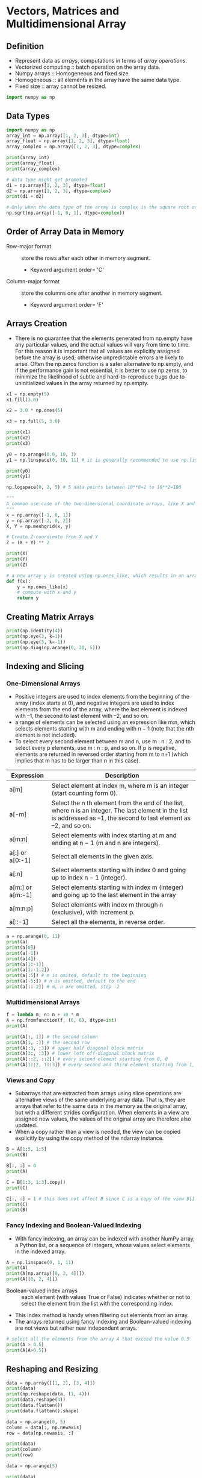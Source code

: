 #+STARTUP: content
#+PROPERTY: header-args:jupyter-python :session mysession
* Vectors, Matrices and Multidimensional Array
** Definition
- Represent data as /arrays/, computations in terms of /array operations/.
- Vectorized computing :: batch operation on the array data.
- Numpy arrays :: Homogeneous and fixed size.
- Homogeneous :: all elements in the array have the same data type.
- Fixed size :: array cannot be resized.

#+BEGIN_SRC jupyter-python
import numpy as np
#+END_SRC

#+RESULTS:

** Data Types
#+BEGIN_SRC jupyter-python
import numpy as np
array_int = np.array([1, 2, 3], dtype=int)
array_float = np.array([1, 2, 3], dtype=float)
array_complex = np.array([1, 2, 3], dtype=complex)

print(array_int)
print(array_float)
print(array_complex)
#+END_SRC
#+RESULTS:
: [1 2 3]
: [1. 2. 3.]
: [1.+0.j 2.+0.j 3.+0.j]


#+BEGIN_SRC jupyter-python  
# data type might get promoted
d1 = np.array([1, 2, 3], dtype=float)
d2 = np.array([1, 2, 3], dtype=complex)
print(d1 + d2)
#+END_SRC

#+RESULTS:
:RESULTS:
[2.+0.j 4.+0.j 6.+0.j]
:END:


#+BEGIN_SRC jupyter-python  
# Only when the data type of the array is complex is the square root of –1 resulting in the imaginary unit
np.sqrt(np.array([-1, 0, 1], dtype=complex))
#+END_SRC

#+RESULTS:
:RESULTS:
array([0.+1.j, 0.+0.j, 1.+0.j])
:END:

** Order of Array Data in Memory
- Row-major format :: store the rows after each other in memory segment.
  - Keyword argument order= 'C'
- Column-major format :: store the columns one after another in memory segment.
  - Keyword argument order= 'F'
** Arrays Creation
- There is no guarantee that the elements generated from np.empty have any particular values, and the actual values will vary from time to time. For this reason it is important that all values are explicitly assigned before the array is used; otherwise unpredictable errors are likely to arise. Often the np.zeros function is a safer alternative to np.empty, and if the performance gain is not essential, it is better to use np.zeros, to minimize the likelihood of subtle and hard-to-reproduce bugs due to uninitialized values in the array returned by np.empty.
#+BEGIN_SRC jupyter-python  
x1 = np.empty(5)
x1.fill(3.0)

x2 = 3.0 * np.ones(5)

x3 = np.full(5, 3.0)

print(x1)
print(x2)
print(x3)
#+END_SRC

#+RESULTS:
:RESULTS:
[3. 3. 3. 3. 3.]
[3. 3. 3. 3. 3.]
[3. 3. 3. 3. 3.]
:END:


#+BEGIN_SRC jupyter-python  
y0 = np.arange(0.0, 10, 1)
y1 = np.linspace(0, 10, 11) # it is generally recommended to use np.linspace whenever the increment is a noninteger.

print(y0)
print(y1)
#+END_SRC

#+RESULTS:
:RESULTS:
[0. 1. 2. 3. 4. 5. 6. 7. 8. 9.]
[ 0.  1.  2.  3.  4.  5.  6.  7.  8.  9. 10.]
:END:


#+BEGIN_SRC jupyter-python  
np.logspace(0, 2, 5) # 5 data points between 10**0=1 to 10**2=100
#+END_SRC

#+RESULTS:
:RESULTS:
array([  1.        ,   3.16227766,  10.        ,  31.6227766 ,
       100.        ])
:END:


#+BEGIN_SRC jupyter-python  
"""
A common use-case of the two-dimensional coordinate arrays, like X and Y in this example, is to evaluate functions over two variables x and y. This can be used when plotting functions over two variables, as colormap plots and contour plots.
"""
x = np.array([-1, 0, 1])
y = np.array([-2, 0, 2])
X, Y = np.meshgrid(x, y)

# Create Z-coordinate from X and Y
Z = (X + Y) ** 2

print(X)
print(Y)
print(Z)
#+END_SRC

#+RESULTS:
:RESULTS:
[[-1  0  1]
 [-1  0  1]
 [-1  0  1]]
[[-2 -2 -2]
 [ 0  0  0]
 [ 2  2  2]]
[[9 4 1]
 [1 0 1]
 [1 4 9]]
:END:


#+BEGIN_SRC jupyter-python  
# a new array y is created using np.ones_like, which results in an array of the same size and data type as x, and filled with ones.
def f(x):
    y = np.ones_like(x)
    # compute with x and y
    return y
#+END_SRC

** Creating Matrix Arrays
#+BEGIN_SRC jupyter-python
print(np.identity(4))
print(np.eye(3, k=1))
print(np.eye(3, k=-1))
print(np.diag(np.arange(0, 20, 5)))
#+END_SRC

#+RESULTS:
:RESULTS:
[[1. 0. 0. 0.]
 [0. 1. 0. 0.]
 [0. 0. 1. 0.]
 [0. 0. 0. 1.]]
[[0. 1. 0.]
 [0. 0. 1.]
 [0. 0. 0.]]
[[0. 0. 0.]
 [1. 0. 0.]
 [0. 1. 0.]]
[[ 0  0  0  0]
 [ 0  5  0  0]
 [ 0  0 10  0]
 [ 0  0  0 15]]
:END:

** Indexing and Slicing
*** One-Dimensional Arrays
- Positive integers are used to index elements from the beginning of the array (index starts at 0), and negative integers are used to index elements from the end of the array, where the last element is indexed with –1, the second to last element with –2, and so on.
- a range of elements can be selected using an expression like m:n, which selects elements starting with m and ending with n − 1 (note that the nth element is not included).
- To select every second element between m and n, use m : n : 2, and to select every p elements, use m : n : p, and so on. If p is negative, elements are returned in reversed order starting from m to n+1 (which implies that m has to be larger than n in this case).

| Expression       | Description                                                                                                                                                            |
|------------------+------------------------------------------------------------------------------------------------------------------------------------------------------------------------|
| a[m]             | Select element at index m, where m is an integer (start counting form 0).                                                                                              |
| a[-m]            | Select the n th element from the end of the list, where n is an integer. The last element in the list is addressed as –1, the second to last element as –2, and so on. |
| a[m:n]           | Select elements with index starting at m and ending at n − 1 (m and n are integers).                                                                                   |
| a[:] or a[0:-1]  | Select all elements in the given axis.                                                                                                                                 |
| a[:n]            | Select elements starting with index 0 and going up to index n − 1 (integer).                                                                                           |
| a[m:] or a[m:-1] | Select elements starting with index m (integer) and going up to the last element in the array                                                                          |
| a[m:n:p]         | Select elements with index m through n (exclusive), with increment p.                                                                                                  |
| a[::-1]          | Select all the elements, in reverse order.                                                                                                                             |

#+BEGIN_SRC jupyter-python  
a = np.arange(0, 11)
print(a)
print(a[0])
print(a[-1])
print(a[4])
print(a[1:-1])
print(a[1:-1:2])
print(a[:5]) # m is omited, default to the beginning
print(a[-5:]) # n is omitted, default to the end
print(a[::-2]) # m, n are omitted, step -2
#+END_SRC

#+RESULTS:
:RESULTS:
[ 0  1  2  3  4  5  6  7  8  9 10]
0
10
4
[1 2 3 4 5 6 7 8 9]
[1 3 5 7 9]
[0 1 2 3 4]
[ 6  7  8  9 10]
[10  8  6  4  2  0]
:END:

*** Multidimensional Arrays
#+BEGIN_SRC jupyter-python  
f = lambda m, n: n + 10 * m
A = np.fromfunction(f, (6, 6), dtype=int)
print(A)
#+END_SRC

#+RESULTS:
:RESULTS:
[[ 0  1  2  3  4  5]
 [10 11 12 13 14 15]
 [20 21 22 23 24 25]
 [30 31 32 33 34 35]
 [40 41 42 43 44 45]
 [50 51 52 53 54 55]]
:END:


#+BEGIN_SRC jupyter-python  
print(A[:, 1]) # the second column
print(A[1, :]) # the second row
print(A[:3, :3]) # upper half diagonal block matrix
print(A[3:, :3]) # lower left off-diagonal block matrix
print(A[::2, ::2]) # every second element starting from 0, 0
print(A[1::2, 1::3]) # every second and third element starting from 1, 1
#+END_SRC

#+RESULTS:
:RESULTS:
[ 1 11 21 31 41 51]
[10 11 12 13 14 15]
[[ 0  1  2]
 [10 11 12]
 [20 21 22]]
[[30 31 32]
 [40 41 42]
 [50 51 52]]
[[ 0  2  4]
 [20 22 24]
 [40 42 44]]
[[11 14]
 [31 34]
 [51 54]]
:END:

*** Views and Copy
- Subarrays that are extracted from arrays using slice operations are alternative views of the same underlying array data. That is, they are arrays that refer to the same data in the memory as the original array, but with a different strides configuration. When elements in a view are assigned new values, the values of the original array are therefore also updated.
- When a copy rather than a view is needed, the view can be copied explicitly by using the copy method of the ndarray instance.
#+BEGIN_SRC jupyter-python  
B = A[1:5, 1:5]
print(B)

B[:, :] = 0
print(A)
#+END_SRC

#+RESULTS:
:RESULTS:
[[11 12 13 14]
 [21 22 23 24]
 [31 32 33 34]
 [41 42 43 44]]
[[ 0  1  2  3  4  5]
 [10  0  0  0  0 15]
 [20  0  0  0  0 25]
 [30  0  0  0  0 35]
 [40  0  0  0  0 45]
 [50 51 52 53 54 55]]
:END:

#+BEGIN_SRC jupyter-python  
C = B[1:3, 1:3].copy()
print(C)

C[:, :] = 1 # this does not affect B since C is a copy of the view B[1:3, 1:3]
print(C)
print(B)
#+END_SRC

#+RESULTS:
:RESULTS:
[[0 0]
 [0 0]]
[[1 1]
 [1 1]]
[[0 0 0 0]
 [0 0 0 0]
 [0 0 0 0]
 [0 0 0 0]]
:END:

*** Fancy Indexing and Boolean-Valued Indexing
- With fancy indexing, an array can be indexed with another NumPy array, a Python list, or a sequence of integers, whose values select elements in the indexed array.

#+BEGIN_SRC jupyter-python  
A = np.linspace(0, 1, 11)
print(A)
print(A[np.array([0, 2, 4])])
print(A[[0, 2, 4]])
#+END_SRC

#+RESULTS:
:RESULTS:
[0.  0.1 0.2 0.3 0.4 0.5 0.6 0.7 0.8 0.9 1. ]
[0.  0.2 0.4]
[0.  0.2 0.4]
:END:

- Boolean-valued index arrays :: each element (with values True or False) indicates whether or not to select the element from the list with the corresponding index.
- This index method is handy when filtering out elements from an array.
- The arrays returned using fancy indexing and Boolean-valued indexing are not views but rather new independent arrays.

#+BEGIN_SRC jupyter-python  
# select all the elements from the array A that exceed the value 0.5
print(A > 0.5)
print(A[A>0.5])
#+END_SRC

#+RESULTS:
:RESULTS:
[False False False False False False  True  True  True  True  True]
[0.6 0.7 0.8 0.9 1. ]
:END:

** Reshaping and Resizing
#+BEGIN_SRC jupyter-python  
data = np.array([[1, 2], [3, 4]])
print(data)
print(np.reshape(data, (1, 4)))
print(data.reshape(4))
print(data.flatten())
print(data.flatten().shape)
#+END_SRC

#+RESULTS:
:RESULTS:
[[1 2]
 [3 4]]
[[1 2 3 4]]
[1 2 3 4]
[1 2 3 4]
(4,)
:END:


#+BEGIN_SRC jupyter-python  
data = np.arange(0, 5)
column = data[:, np.newaxis]
row = data[np.newaxis, :]

print(data)
print(column)
print(row)
#+END_SRC

#+RESULTS:
:RESULTS:
[[0]
 [1]
 [2]
 [3]
 [4]]
[[0 1 2 3 4]]
:END:


#+BEGIN_SRC jupyter-python  
data = np.arange(5)

print(data)
print(np.vstack((data, data, data)))
print(np.hstack((data, data, data)))
#+END_SRC

#+RESULTS:
:RESULTS:
[0 1 2 3 4]
[[0 1 2 3 4]
 [0 1 2 3 4]
 [0 1 2 3 4]]
[0 1 2 3 4 0 1 2 3 4 0 1 2 3 4]
:END:


#+BEGIN_SRC jupyter-python  
data = data[:, np.newaxis]

print(data)
print(np.hstack((data, data, data)))
#+END_SRC

#+RESULTS:
:RESULTS:
[[0]
 [1]
 [2]
 [3]
 [4]]
[[0 0 0]
 [1 1 1]
 [2 2 2]
 [3 3 3]
 [4 4 4]]
:END:

** Vectorized Expressions
*** Arithmetic Operations
#+BEGIN_SRC jupyter-python  
x = np.array([[1, 2], [3, 4]])
y = np.array([[5, 6], [7, 8]])

print(x)
print(y)
print(x+y)
print(y-x)
print(x*y)
print(y/x)
#+END_SRC

#+RESULTS:
:RESULTS:
[[1 2]
 [3 4]]
[[5 6]
 [7 8]]
[[ 6  8]
 [10 12]]
[[4 4]
 [4 4]]
[[ 5 12]
 [21 32]]
[[5.         3.        ]
 [2.33333333 2.        ]]
:END:


#+BEGIN_SRC jupyter-python  
x = np.linspace(-1, 1, 11)
print(x)
y = np.sin(np.pi * x)
print(y)
print(np.round(y, decimals=4))
print(np.add(np.sin(x) ** 2, np.cos(x) ** 2))
print(np.sin(x) ** 2 + np.cos(x) ** 2)
#+END_SRC

#+RESULTS:
:RESULTS:
[-1.  -0.8 -0.6 -0.4 -0.2  0.   0.2  0.4  0.6  0.8  1. ]
[-1.22464680e-16 -5.87785252e-01 -9.51056516e-01 -9.51056516e-01
 -5.87785252e-01  0.00000000e+00  5.87785252e-01  9.51056516e-01
  9.51056516e-01  5.87785252e-01  1.22464680e-16]
[-0.     -0.5878 -0.9511 -0.9511 -0.5878  0.      0.5878  0.9511  0.9511
  0.5878  0.    ]
[1. 1. 1. 1. 1. 1. 1. 1. 1. 1. 1.]
[1. 1. 1. 1. 1. 1. 1. 1. 1. 1. 1.]
:END:


#+BEGIN_SRC jupyter-python  
def heaviside(x):
    return 1 if x > 0 else 0

print(heaviside(-1))
print(heaviside(1.5))
#+END_SRC

#+RESULTS:
:RESULTS:
0
1
:END:


#+BEGIN_SRC jupyter-python  
heaviside = np.vectorize(heaviside)
print(heaviside(x))
#+END_SRC

#+RESULTS:
:RESULTS:
[0 0 0 0 0 0 1 1 1 1 1]
:END:

*** Aggregate Functions
- Aggregate ::  take an array as input and by default return a scalar as output.
- For example, statistics such as averages, standard deviations, and variances of the values in the input array, and functions for calculating the sum and the product of elements in an array, are all aggregate functions.
#+BEGIN_SRC jupyter-python  
data = np.random.normal(size=(15,15))
print(np.mean(data))
print(data.mean())
#+END_SRC

#+RESULTS:
:RESULTS:
0.07587795201366343
0.07587795201366343
:END:


#+BEGIN_SRC jupyter-python  
data = np.arange(1,10).reshape(3,3)
print(data)
print(data.sum(axis=0))
print(data.sum(axis=0).shape)
print(data.sum(axis=1))
print(data.sum(axis=1).shape)
print(data.sum())
#+END_SRC

#+RESULTS:
:RESULTS:
[[1 2 3]
 [4 5 6]
 [7 8 9]]
[12 15 18]
(3,)
[ 6 15 24]
(3,)
45
:END:

*** Boolean Arrays and Conditional Expressions
#+BEGIN_SRC jupyter-python  
a = np.array([1, 2, 3, 4])
b = np.array([4, 3, 2, 1])
print(a<b)
print(np.all(a < b))
print(np.any(a < b))
#+END_SRC

#+RESULTS:
:RESULTS:
[ True  True False False]
False
True
:END:


#+BEGIN_SRC jupyter-python  
x = np.array([-2, -1, 0, 1, 2])
print(x > 0)
print(1 * (x > 0))
print(x * (x > 0))
#+END_SRC

#+RESULTS:
:RESULTS:
[False False False  True  True]
[0 0 0 1 1]
[0 0 0 1 2]
:END:


#+BEGIN_SRC jupyter-python  
#  defining piecewise functions.
def pulse(x, position, height, width):
    return height * (x >= position) * (x <= (position + width))

x = np.linspace(-5, 5, 11)
print(pulse(x, position=-2, height=1, width=5))
print(pulse(x, position=1, height=1, width=5))
#+END_SRC

#+RESULTS:
:RESULTS:
[0 0 0 1 1 1 1 1 1 0 0]
[0 0 0 0 0 0 1 1 1 1 1]
:END:


#+BEGIN_SRC jupyter-python  
# The function pulse could also be implemented using NumPy’s function for elementwise AND operations, np.logical_and:
def pulse(x, position, height, width):
    return height * np.logical_and(x >= position, x <= (position + width))
#+END_SRC

#+RESULTS:


#+BEGIN_SRC jupyter-python  
x = np.linspace(-4, 4, 9)
print(np.where(x < 0, x**2, x**3))
print(np.select([x < -1, x < 2, x >= 2], [x**2 , x**3 , x**4]))
print(np.choose([0, 0, 0, 1, 1, 1, 2, 2, 2], [x**2, x**3, x**4]))
#+END_SRC

#+RESULTS:
:RESULTS:
[16.  9.  4.  1.  0.  1.  8. 27. 64.]
[ 16.   9.   4.  -1.   0.   1.  16.  81. 256.]
[ 16.   9.   4.  -1.   0.   1.  16.  81. 256.]
:END:


#+BEGIN_SRC jupyter-python  
print(np.nonzero(abs(x) > 2))
print(x[np.nonzero(abs(x) > 2)])
print(x[abs(x) > 2])
#+END_SRC

#+RESULTS:
:RESULTS:
(array([0, 1, 7, 8]),)
[-4. -3.  3.  4.]
[-4. -3.  3.  4.]
:END:

*** Set Operations
#+BEGIN_SRC jupyter-python  
a = np.unique([1, 2, 3, 3])
b = np.unique([2, 3, 4, 4, 5, 6, 5])
print(np.in1d(a, b))
print(1 in a)
print(1 in b)
print(np.all(np.in1d(a, b)))
#+END_SRC

#+RESULTS:
:RESULTS:
[False  True  True]
True
False
False
:END:


#+BEGIN_SRC jupyter-python  
print(np.union1d(a, b))
print(np.intersect1d(a, b))
print(np.setdiff1d(a, b))
print(np.setdiff1d(b, a))
#+END_SRC

#+RESULTS:
:RESULTS:
[1 2 3 4 5 6]
[2 3]
[1]
[4 5 6]
:END:

*** Operations on Arrays
#+BEGIN_SRC jupyter-python  
data = np.arange(9).reshape(3, 3)
print(data)
print(np.transpose(data))
#+END_SRC

#+RESULTS:
:RESULTS:
[[0 1 2]
 [3 4 5]
 [6 7 8]]
[[0 3 6]
 [1 4 7]
 [2 5 8]]
:END:


#+BEGIN_SRC jupyter-python  
data = np.random.randn(1, 2, 3, 4, 5)
print(data.shape)
print(data.T.shape)
#+END_SRC

#+RESULTS:
:RESULTS:
(1, 2, 3, 4, 5)
(5, 4, 3, 2, 1)
:END:

** Matrix and Vector Operations
*** Inner Product
- In NumPy, the * operator is used for elementwise multiplication.
- Python recently adopted the @ symbol for denoting matrix multiplication.
- The main difference is that np.inner expects two input arguments with the same dimension, while np.dot can take input vectors of shape 1 × N and N × 1, respectively.

#+BEGIN_SRC jupyter-python  
# Matrix-Matrix Multiplication
A = np.arange(1, 7).reshape(2, 3)
print(A)

B = np.arange(1, 7).reshape(3, 2)
print(B)

print(np.dot(A, B))
print(np.dot(B, A))
#+END_SRC

#+RESULTS:
:RESULTS:
[[1 2 3]
 [4 5 6]]
[[1 2]
 [3 4]
 [5 6]]
[[22 28]
 [49 64]]
[[ 9 12 15]
 [19 26 33]
 [29 40 51]]
:END:


#+BEGIN_SRC jupyter-python  
# Matrix-Vector Multiplication
A = np.arange(9).reshape(3, 3)
print(A)

x = np.arange(3)
print(X)

print(np.dot(A, x))
print(A.dot(x))
#+END_SRC

#+RESULTS:
:RESULTS:
[[0 1 2]
 [3 4 5]
 [6 7 8]]
[0 1 2]
[ 5 14 23]
[ 5 14 23]
:END:


#+BEGIN_SRC jupyter-python  
# explicitly cast arrays to matrices before the computation and explicitly cast the result back to the ndarray type
A = np.random.rand(3,3)
B = np.random.rand(3,3)
A = np.asmatrix(A)
B = np.asmatrix(B)
Ap = B * A * B.I
Ap = np.asarray(Ap)
print(Ap)
#+END_SRC

#+RESULTS:
:RESULTS:
[[ 0.67527175  0.08682343  0.45739837]
 [-0.18436848  0.97946252  0.49474665]
 [-0.4368678   1.85388058  0.36787438]]
:END:


#+BEGIN_SRC jupyter-python  
#  inner product (scalar product) between two arrays representing vectors
# The main difference is that np.inner expects two input arguments with the same dimension, while np.dot can take input vectors of shape 1 × N and N × 1, 
print(np.inner(x, x))
print(np.dot(x, x))
#+END_SRC

#+RESULTS:
:RESULTS:
5
5
:END:


#+BEGIN_SRC jupyter-python  
y = x[:, np.newaxis]
print(y)
print(np.dot(y.T, y))
#+END_SRC

#+RESULTS:
:RESULTS:
[[0]
 [1]
 [2]]
[[5]]
:END:

*** Outer Product
- Kronecker product using the function np.kron, which, however, in contrast to np.outer, produces an output array of shape (M*P, N*Q) if the input arrays have shapes (M, N) and (P, Q), respectively.
- The np.kron function can be used for computing tensor products of arrays of arbitrary dimension (but both inputs must have the same number of axes). 

#+BEGIN_SRC jupyter-python  
x = np.array([1, 2, 3])
print(x)
print(np.outer(x, x))
print(np.kron(x, x))
print(np.kron(x[:, np.newaxis], x[np.newaxis, :]))
#+END_SRC

#+RESULTS:
:RESULTS:
[1 2 3]
[[1 2 3]
 [2 4 6]
 [3 6 9]]
[1 2 3 2 4 6 3 6 9]
[[1 2 3]
 [2 4 6]
 [3 6 9]]
:END:


#+BEGIN_SRC jupyter-python  
# tensor product of two 2 × 2 matrices
print(np.kron(np.ones((2,2)), np.identity(2)))
print(np.kron(np.identity(2), np.ones((2,2))))
#+END_SRC

#+RESULTS:
:RESULTS:
[[1. 0. 1. 0.]
 [0. 1. 0. 1.]
 [1. 0. 1. 0.]
 [0. 1. 0. 1.]]
[[1. 1. 0. 0.]
 [1. 1. 0. 0.]
 [0. 0. 1. 1.]
 [0. 0. 1. 1.]]
:END:

*** Einstein’s summation convention
- Einstein’s summation convention :: an implicit summation is assumed over each index that occurs multiple times in an expression.
- the scalar product between two vectors x and y is compactly expressed as $x_{n}y_{n}$, and the matrix multiplication of two matrices A and B is expressed as $A_{mk}B_{kn}$.
- The Einstein summation convention can be particularly convenient when dealing with multidimensional arrays, since the index expression that defines the operation makes it explicit which operation is carried out and along which axes it is performed.

#+BEGIN_SRC jupyter-python  
#  Einstein’s summation
x = np.array([1, 2, 3, 4])
y = np.array([5, 6, 7, 8])

print(np.einsum("n,n", x, y))
print(np.inner(x, y))
#+END_SRC

#+RESULTS:
:RESULTS:
70
70
:END:


#+BEGIN_SRC jupyter-python  
A = np.arange(9).reshape(3, 3)
B = A.T

print(np.einsum("mk,kn", A, B))
print(np.alltrue(np.einsum("mk,kn", A, B) == np.dot(A, B)))
#+END_SRC

#+RESULTS:
:RESULTS:
[[  5  14  23]
 [ 14  50  86]
 [ 23  86 149]]
True
:END:

* Symbolic Computing
** Definition
- In symbolic computing software, also known as computer algebra systems (CASs), representations of mathematical objects and expressions are manipulated and transformed analytically.

#+BEGIN_SRC jupyter-python
import sympy
from sympy import I, pi, oo
sympy.init_printing()

x, y, z = sympy.symbols("x, y, z")
#+END_SRC

#+RESULTS:

** Symbols
#+BEGIN_SRC jupyter-python  
x = sympy.Symbol("x")
y = sympy.Symbol("y", real=True, positive=True)
z= sympy.Symbol("z", imaginary=True)

print(sympy.sqrt(x ** 2))
display(sympy.sqrt(x ** 2))
display(sympy.sqrt(y ** 2))
#+END_SRC

#+RESULTS:
:RESULTS:
sqrt(x**2)
[[file:./.ob-jupyter/79f8192ffdb1f80a2b79b4e52959384fde97872f.png]]
[[file:./.ob-jupyter/6ff6e336255d2ce4733f4c885ac81f8a169c3b19.png]]
:END:

#+BEGIN_SRC jupyter-python  
n1 = sympy.Symbol("n")
n2 = sympy.Symbol("n", integer=True)
n3 = sympy.Symbol("n", odd=True)

display(sympy.cos(n1 * pi))
display(sympy.cos(n2 * pi))
display(sympy.cos(n3 * pi))
#+END_SRC

#+RESULTS:
:RESULTS:
[[file:./.ob-jupyter/0678f109ff3c3f67961b725c1bbb6bd4d0e1f62a.png]]
[[file:./.ob-jupyter/4c4f06c3c4186192da8a9fe7605f906f80b0af7a.png]]
[[file:./.ob-jupyter/47150b3e1349f55dd84545c35aae80c150f27427.png]]
:END:


#+BEGIN_SRC jupyter-python  
a, b, c = sympy.symbols("a, b, c", negative=True)
d, e, f = sympy.symbols("d, e, f", positive=True)
#+END_SRC

** Numbers
#+BEGIN_SRC jupyter-python
i = sympy.Integer(19)
print(type(i))
print(i.is_Integer, i.is_real, i.is_odd)

f = sympy.Float(2.3)
print(type(f))
print(f.is_Integer, f.is_real, f.is_odd)
#+END_SRC

#+RESULTS:
:RESULTS:
<class 'sympy.core.numbers.Integer'>
True True True
<class 'sympy.core.numbers.Float'>
False True False
:END:

#+BEGIN_SRC jupyter-python  
i, f = sympy.sympify(19), sympy.sympify(2.3)
print(type(i), type(f))
#+END_SRC

#+RESULTS:
:RESULTS:
<class 'sympy.core.numbers.Integer'> <class 'sympy.core.numbers.Float'>
:END:

*** Integers
#+BEGIN_SRC jupyter-python  
n = sympy.Symbol("n", integer=True)
print(n.is_integer, n.is_Integer, n.is_positive, n.is_Symbol)

i = sympy.Integer(19)
print( i.is_integer, i.is_Integer, i.is_positive, i.is_Symbol)
#+END_SRC

#+RESULTS:
:RESULTS:
True False None True
True True True False
:END:


#+BEGIN_SRC jupyter-python  
print(i ** 50)
#+END_SRC

#+RESULTS:
:RESULTS:
8663234049605954426644038200675212212900743262211018069459689001
:END:


#+BEGIN_SRC jupyter-python  
print(sympy.factorial(100))
#+END_SRC

#+RESULTS:
:RESULTS:
93326215443944152681699238856266700490715968264381621468592963895217599993229915608941463976156518286253697920827223758251185210916864000000000000000000000000
:END:

*** Float
#+BEGIN_SRC jupyter-python  
print("%.25f" % 0.3)
print(sympy.Float(0.3, 25))
print(sympy.Float('0.3', 25))
#+END_SRC

#+RESULTS:
:RESULTS:
0.2999999999999999888977698
0.2999999999999999888977698
0.3000000000000000000000000
:END:

*** Rational
#+BEGIN_SRC jupyter-python  
print(sympy.Rational(11, 13))
sympy.Rational(11, 13)
#+END_SRC

#+RESULTS:
:RESULTS:
11/13
[[file:./.ob-jupyter/00b6deb8219526d83670b8d3bdcbe7fe107ff3c2.png]]
:END:


#+BEGIN_SRC jupyter-python  
r1 = sympy.Rational(2, 3)
r2 = sympy.Rational(4, 5)

display(r1 * r2)
display(r1 / r2)
#+END_SRC

#+RESULTS:
:RESULTS:
[[file:./.ob-jupyter/ce74900a6831915b3cac95c014ded138ce2c33c9.png]]
[[file:./.ob-jupyter/94a3a4e5d899b399b37ddca4b063c2551cc70da4.png]]
:END:

*** Functions
- SymPy distinguishes between defined and undefined functions, as well as between applied and unapplied functions.
#+BEGIN_SRC jupyter-python  
x, y, z = sympy.symbols("x, y, z")
f = sympy.Function("f")
print(type(f))
display(f(x))
#+END_SRC

#+RESULTS:
:RESULTS:
<class 'sympy.core.function.UndefinedFunction'>
[[file:./.ob-jupyter/5451a83bda86ea2ec55b3ed3e4f28cdbe71bbb38.png]]
:END:


#+BEGIN_SRC jupyter-python  
g = sympy.Function("g")(x, y, z)
display(g)
display(g.free_symbols)
#+END_SRC

#+RESULTS:
:RESULTS:
[[file:./.ob-jupyter/ce67162a86cbfc4fcbc6041748e3278c160cdc14.png]]
[[file:./.ob-jupyter/246f6fbc89296aeb863afac844f58b3323b35cc0.png]]
:END:


#+BEGIN_SRC jupyter-python  
print(sympy.sin)
display(sympy.sin(x))
display(sympy.sin(pi * 1.5))
#+END_SRC

#+RESULTS:
:RESULTS:
sin
[[file:./.ob-jupyter/3054c1adb652027de9bca90a20b5e44e84c7641f.png]]
[[file:./.ob-jupyter/47150b3e1349f55dd84545c35aae80c150f27427.png]]
:END:


#+BEGIN_SRC jupyter-python  
n = sympy.Symbol("n", integer=True)
display(sympy.sin(pi * n))
#+END_SRC

#+RESULTS:
:RESULTS:
[[file:./.ob-jupyter/6be7dd2b0af6c7602d5930f632489ff8762e4070.png]]
:END:


#+BEGIN_SRC jupyter-python  
h = sympy.Lambda(x, x**2)
display(h)
#+END_SRC

#+RESULTS:
:RESULTS:
[[file:./.ob-jupyter/aeddf72d91e24f9a0afcccf33c1a9201f59ec58d.png]]
:END:


#+BEGIN_SRC jupyter-python  
display(h(5))
display(h(1 + x))
#+END_SRC

#+RESULTS:
:RESULTS:
[[file:./.ob-jupyter/29d9ae75ced2af880a54e43084a894071761edb3.png]]
[[file:./.ob-jupyter/f66e93d2cf5f55f7dd78e1e3428334624b1b556e.png]]
:END:

** Expressions
#+BEGIN_SRC jupyter-python  
x = sympy.Symbol("x")
expr = 1 + 2 * x**2 + 3 * x**3
display(expr)
#+END_SRC

#+RESULTS:
:RESULTS:
[[file:./.ob-jupyter/09d0a37d340ce1104ac3638f676a65807ece6361.png]]
:END:


#+BEGIN_SRC jupyter-python  
display(expr.args)
display(expr.args[0])
display(expr.args[1])
display(expr.args[2])
display(expr.args[1].args[1])
display(expr.args[1].args[1].args[0])
display(expr.args[1].args[1].args[0].args)
#+END_SRC

#+RESULTS:
:RESULTS:
[[file:./.ob-jupyter/ed9f08bea0799634276aa7cbf0cffd3e69b5f162.png]]
[[file:./.ob-jupyter/fab936c6616b67f33cdf57f1b07ef8cdf598a877.png]]
[[file:./.ob-jupyter/2ab550c67a93c5883b8c3dda90ee55d1c75a66f2.png]]
[[file:./.ob-jupyter/f614a9770af1a32d93e93d31b13dadf3e35bfb7a.png]]
[[file:./.ob-jupyter/111735a8e6b0fde99591206c35381313238255d3.png]]
[[file:./.ob-jupyter/743dbd8000a6547db1c07fa95e153a3d0d579d1a.png]]
[[file:./.ob-jupyter/dee9170778a0a3ec5804d20d48c86a7a23c08936.png]]
:END:

** Manipulating Expressions
*** Simplification
#+BEGIN_SRC jupyter-python  
expr = 2 * (x**2 - x) - x * (x + 1)
display(expr)
display(sympy.simplify(expr))
display(expr.simplify())
display(expr)
#+END_SRC

#+RESULTS:
:RESULTS:
[[file:./.ob-jupyter/8379341e8aacf3f9ddcd9e3bbe1693aa7219ba53.png]]
[[file:./.ob-jupyter/b9caf1ac9fa0d5411852962ce741b2b1781c084a.png]]
[[file:./.ob-jupyter/b9caf1ac9fa0d5411852962ce741b2b1781c084a.png]]
[[file:./.ob-jupyter/8379341e8aacf3f9ddcd9e3bbe1693aa7219ba53.png]]
:END:


#+BEGIN_SRC jupyter-python  
expr = 2 * sympy.cos(x) * sympy.sin(x)
display(expr)
display(sympy.simplify(expr))
#+END_SRC

#+RESULTS:
:RESULTS:
[[file:./.ob-jupyter/f140d023227fb019a590b623848f82fd0bb8c36c.png]]
[[file:./.ob-jupyter/c67815aa38ff1701611d54abb169a221d19785db.png]]
:END:


#+BEGIN_SRC jupyter-python  
expr = sympy.exp(x) * sympy.exp(y)
display(expr)
display(sympy.simplify(expr))
#+END_SRC

#+RESULTS:
:RESULTS:
[[file:./.ob-jupyter/6d3f6ad606daaf7d2073f7cfd2d1df5a711ca53d.png]]
[[file:./.ob-jupyter/6855bf34493e765602f4e631e95c165a33b44c06.png]]
:END:

*** Expand
#+BEGIN_SRC jupyter-python  
expr = (x + 1) * (x + 2)
display(sympy.expand(expr))
display(sympy.sin(x + y).expand(trig=True))
#+END_SRC

#+RESULTS:
:RESULTS:
[[file:./.ob-jupyter/94f951671819c12cdf479768564d364d370dbf30.png]]
[[file:./.ob-jupyter/6b2d83e9213be6cd725894ff24b4df18fbf35f3b.png]]
:END:


#+BEGIN_SRC jupyter-python  
a, b = sympy.symbols("a, b", positive=True)
display(sympy.log(a * b).expand(log=True))
display(sympy.exp(I*a + b).expand(complex=True))
display(sympy.expand((a * b)**x, power_base=True))
display(sympy.exp((a-b)*x).expand(power_exp=True))
#+END_SRC

#+RESULTS:
:RESULTS:
[[file:./.ob-jupyter/75f63ef962be171773f1d6164e37e52786edd5e8.png]]
[[file:./.ob-jupyter/aca54caf896386f469f94c4f91a9d9b15f016f73.png]]
[[file:./.ob-jupyter/53dd398d122f7156fa4fc1b07098d2278cc5c32c.png]]
[[file:./.ob-jupyter/d0bf3492af592e6c3ecaf21c1b3fd5a59b753d1d.png]]
:END:

*** Factor, Collect, and Combine
#+BEGIN_SRC jupyter-python  
display(sympy.factor(x**2 - 1))
display(sympy.factor(x * sympy.cos(y) + sympy.sin(z) * x))
display(sympy.logcombine(sympy.log(a) - sympy.log(b)))
#+END_SRC

#+RESULTS:
:RESULTS:
[[file:./.ob-jupyter/04ac36f1c587537fdc51cad9ad7e45cd622e5e79.png]]
[[file:./.ob-jupyter/10b458d5baee120a52cfea9706bb404514f4a8d7.png]]
[[file:./.ob-jupyter/d4e288cd4acd746245ea40cb33d10ac722f684bd.png]]
:END:


#+BEGIN_SRC jupyter-python  
expr = x + y + x * y * z
display(expr.collect(x))
display(expr.collect(y))
#+END_SRC

#+RESULTS:
:RESULTS:
[[file:./.ob-jupyter/88778e3cdfedb2b8851775f9d4ad0721f7d6c3e3.png]]
[[file:./.ob-jupyter/05e0103059040527b5e1b390428192cd32247795.png]]
:END:


#+BEGIN_SRC jupyter-python  
expr = sympy.cos(x + y) + sympy.sin(x - y)
display(expr)
display(expr.expand(trig=True).collect([sympy.cos(x),
                                        sympy.sin(x)]).collect(sympy.cos(y)
                                        - sympy.sin(y)))
#+END_SRC

#+RESULTS:
:RESULTS:
[[file:./.ob-jupyter/b533e78049af53022096ca0825339abdd5ec098a.png]]
[[file:./.ob-jupyter/326b921b0033932bbe911616f04dc4dfa60db226.png]]
:END:

*** Apart, Together, and Cancel
#+BEGIN_SRC jupyter-python  
display(sympy.apart(1/(x**2 + 3*x + 2), x))
display(sympy.together(1 / (y * x + y) + 1 / (1+x)))
display(sympy.cancel(y / (y * x + y)))
#+END_SRC

#+RESULTS:
:RESULTS:
[[file:./.ob-jupyter/426750b899a883dd439992c06f2e08959b001366.png]]
[[file:./.ob-jupyter/b7e6ebc21c1099817bfc30c8c7e67b6f4c7f4d66.png]]
[[file:./.ob-jupyter/dab6637c58581f19d62151fc0c2f2021b2c1d7e5.png]]
:END:

*** Substitutions
#+BEGIN_SRC jupyter-python  
display((x + y).subs(x, y))
display(sympy.sin(x * sympy.exp(x)).subs(x, y))
display(sympy.sin(x * z).subs({z: sympy.exp(y), x: y, sympy.sin: sympy.cos}))
#+END_SRC

#+RESULTS:
:RESULTS:
[[file:./.ob-jupyter/c7490fe7af04f8834a9209c4afe402efe25b51b9.png]]
[[file:./.ob-jupyter/24027078ad6734ab6eb79a7643142a62ed97853f.png]]
[[file:./.ob-jupyter/1e4ca4b1917780a8679c1cd7891c082486d61d12.png]]
:END:


#+BEGIN_SRC jupyter-python  
expr = x * y + z**2 *x
values = {x: 1.25, y: 0.4, z: 3.2}
display(expr.subs(values))
#+END_SRC

#+RESULTS:
:RESULTS:
[[file:./.ob-jupyter/44abccd99d6ea1bc976d7110d64e6298ad33475d.png]]
:END:

*** Numerical Evaluation
#+BEGIN_SRC jupyter-python  
print(sympy.N(1 + pi))
print(sympy.N(pi, 50))
print((x + 1/pi).evalf(10))
#+END_SRC

#+RESULTS:
:RESULTS:
4.14159265358979
3.1415926535897932384626433832795028841971693993751
x + 0.3183098862
:END:


#+BEGIN_SRC jupyter-python  
expr = sympy.sin(pi * x * sympy.exp(x))
print([expr.subs(x, xx).evalf(3) for xx in range(0, 10)])
#+END_SRC

#+RESULTS:
:RESULTS:
[0, 0.774, 0.642, 0.722, 0.944, 0.205, 0.974, 0.977, -0.870, -0.695]
:END:


#+BEGIN_SRC jupyter-python  
# The expr_func created in the previous example is a scalar function and is not directly compatible with vectorized input in the form of NumPy arrays
expr_func = sympy.lambdify(x, expr)
print(expr_func(1.0))
#+END_SRC

#+RESULTS:
:RESULTS:
0.773942685266709
:END:


#+BEGIN_SRC jupyter-python  
# generate functions that are NumPy-array aware. Creates a vectorized function that accepts NumPy arrays as input
expr_func = sympy.lambdify(x, expr, 'numpy')
import numpy as np
xvalues = np.arange(0, 10)
print(expr_func(xvalues))
#+END_SRC

#+RESULTS:
:RESULTS:
[ 0.          0.77394269  0.64198244  0.72163867  0.94361635  0.20523391
  0.97398794  0.97734066 -0.87034418 -0.69512687]
:END:

* Calculus
** Derivatives
#+BEGIN_SRC jupyter-python  
f = sympy.Function('f')(x)
display(sympy.diff(f, x))
display(sympy.diff(f, x, x))
display(sympy.diff(f, x, 3))
#+END_SRC

#+RESULTS:


#+BEGIN_SRC jupyter-python  
g = sympy.Function('g')(x, y)
display(g.diff(x, y))
display(g.diff(x, 3, y, 2))
#+END_SRC

#+RESULTS:
:RESULTS:
[[file:./.ob-jupyter/7c6b9b4a7cda19c1f04056241ce50f4983828324.png]]
[[file:./.ob-jupyter/c4c535d3c014fa80cd70803d9db4d6ecba2cd48a.png]]
:END:


#+BEGIN_SRC jupyter-python  
expr = x**4 + x**3 + x**2 + x + 1
display(expr)
display(expr.diff(x))
display(expr.diff(x, x))
#+END_SRC

#+RESULTS:
:RESULTS:
[[file:./.ob-jupyter/7e9ec9bc37a754c0d32e28383bcf41c9ea92f164.png]]
[[file:./.ob-jupyter/0543eea4d9167cc9b1d42d7fbd4d98d0ecdec253.png]]
[[file:./.ob-jupyter/ab3c16e55c3e88cf8773305cc6480da196588e56.png]]
:END:


#+BEGIN_SRC jupyter-python  
expr = (x + 1)**3 * y ** 2 * (z - 1)
display(expr)
display(expr.diff(x, y, z))
#+END_SRC

#+RESULTS:
:RESULTS:
[[file:./.ob-jupyter/8bf9b04eb1810e399eb5ad94cea0684643d26ff7.png]]
[[file:./.ob-jupyter/14f5d49e7f75b42f0bf7c362b0a8629466748152.png]]
:END:


#+BEGIN_SRC jupyter-python  
expr = sympy.sin(x * y) * sympy.cos(x / 2)
display(expr)
display(expr.diff(x))
#+END_SRC

#+RESULTS:
:RESULTS:
[[file:./.ob-jupyter/afdce6c698ba942035079815a15107ecf8ce112d.png]]
[[file:./.ob-jupyter/bbdded256f7aff89eaf23fdb20b457103c9433b7.png]]
:END:


#+BEGIN_SRC jupyter-python  
expr = sympy.functions.special.polynomials.hermite(x, 0)
display(expr)
display(expr.diff(x).doit())
#+END_SRC

#+RESULTS:
:RESULTS:
[[file:./.ob-jupyter/a1381382a47fcd60db5b3a62bfa875703663df79.png]]
[[file:./.ob-jupyter/0e2ac4db378a5ebf68b603dda6b0677e1b14bf60.png]]
:END:


#+BEGIN_SRC jupyter-python  
# create an instance of the class sympy.Derivative
d = sympy.Derivative(sympy.exp(sympy.cos(x)), x)
display(d)
display(d.doit())
#+END_SRC

#+RESULTS:
:RESULTS:
[[file:./.ob-jupyter/f54bc9e79a625b241357fb40afd9a3c9e9fc762a.png]]
[[file:./.ob-jupyter/fc6373c3a0b31a9caba4e25aeb24df335ae117c6.png]]
:END:

** Integrals
#+BEGIN_SRC jupyter-python  

#+END_SRC

